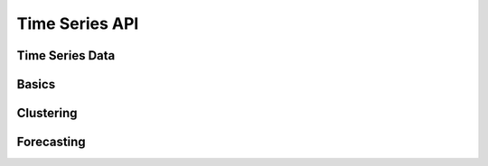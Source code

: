 Time Series API
===============

Time Series Data
----------------

Basics
------

Clustering
----------

Forecasting
-----------
